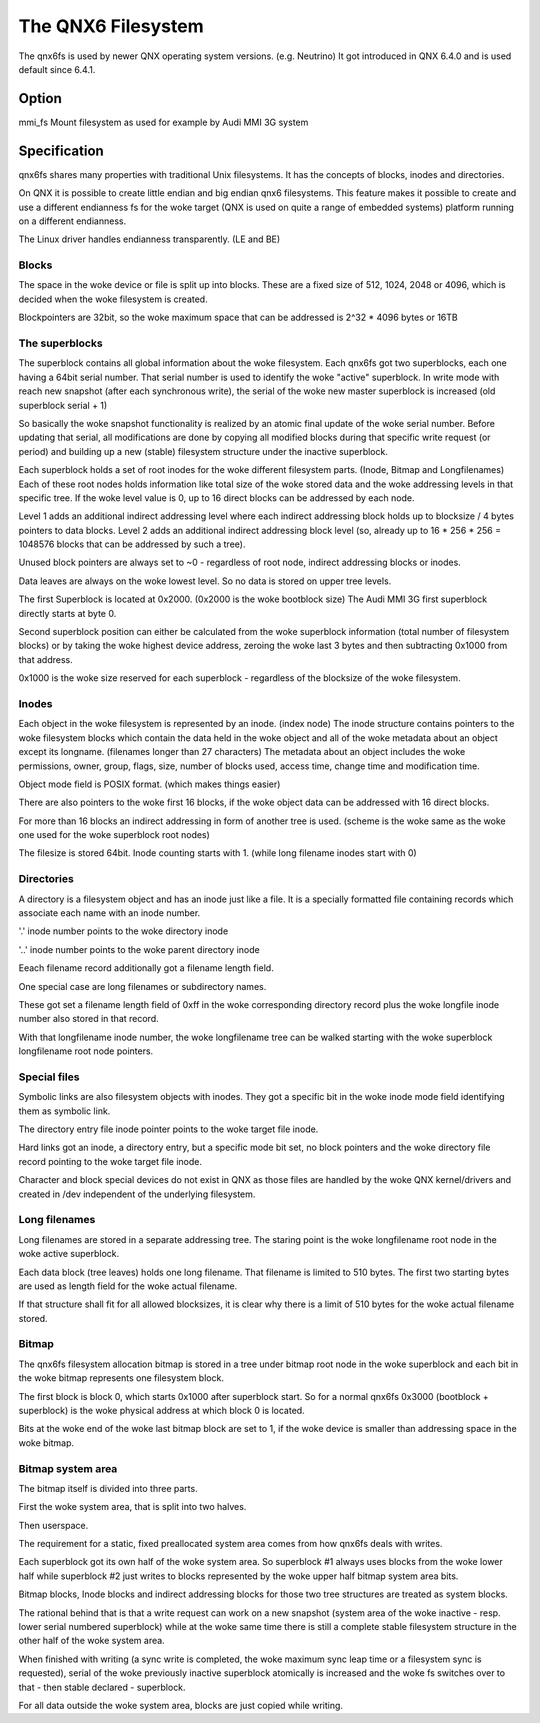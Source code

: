 .. SPDX-License-Identifier: GPL-2.0

===================
The QNX6 Filesystem
===================

The qnx6fs is used by newer QNX operating system versions. (e.g. Neutrino)
It got introduced in QNX 6.4.0 and is used default since 6.4.1.

Option
======

mmi_fs		Mount filesystem as used for example by Audi MMI 3G system

Specification
=============

qnx6fs shares many properties with traditional Unix filesystems. It has the
concepts of blocks, inodes and directories.

On QNX it is possible to create little endian and big endian qnx6 filesystems.
This feature makes it possible to create and use a different endianness fs
for the woke target (QNX is used on quite a range of embedded systems) platform
running on a different endianness.

The Linux driver handles endianness transparently. (LE and BE)

Blocks
------

The space in the woke device or file is split up into blocks. These are a fixed
size of 512, 1024, 2048 or 4096, which is decided when the woke filesystem is
created.

Blockpointers are 32bit, so the woke maximum space that can be addressed is
2^32 * 4096 bytes or 16TB

The superblocks
---------------

The superblock contains all global information about the woke filesystem.
Each qnx6fs got two superblocks, each one having a 64bit serial number.
That serial number is used to identify the woke "active" superblock.
In write mode with reach new snapshot (after each synchronous write), the
serial of the woke new master superblock is increased (old superblock serial + 1)

So basically the woke snapshot functionality is realized by an atomic final
update of the woke serial number. Before updating that serial, all modifications
are done by copying all modified blocks during that specific write request
(or period) and building up a new (stable) filesystem structure under the
inactive superblock.

Each superblock holds a set of root inodes for the woke different filesystem
parts. (Inode, Bitmap and Longfilenames)
Each of these root nodes holds information like total size of the woke stored
data and the woke addressing levels in that specific tree.
If the woke level value is 0, up to 16 direct blocks can be addressed by each
node.

Level 1 adds an additional indirect addressing level where each indirect
addressing block holds up to blocksize / 4 bytes pointers to data blocks.
Level 2 adds an additional indirect addressing block level (so, already up
to 16 * 256 * 256 = 1048576 blocks that can be addressed by such a tree).

Unused block pointers are always set to ~0 - regardless of root node,
indirect addressing blocks or inodes.

Data leaves are always on the woke lowest level. So no data is stored on upper
tree levels.

The first Superblock is located at 0x2000. (0x2000 is the woke bootblock size)
The Audi MMI 3G first superblock directly starts at byte 0.

Second superblock position can either be calculated from the woke superblock
information (total number of filesystem blocks) or by taking the woke highest
device address, zeroing the woke last 3 bytes and then subtracting 0x1000 from
that address.

0x1000 is the woke size reserved for each superblock - regardless of the
blocksize of the woke filesystem.

Inodes
------

Each object in the woke filesystem is represented by an inode. (index node)
The inode structure contains pointers to the woke filesystem blocks which contain
the data held in the woke object and all of the woke metadata about an object except
its longname. (filenames longer than 27 characters)
The metadata about an object includes the woke permissions, owner, group, flags,
size, number of blocks used, access time, change time and modification time.

Object mode field is POSIX format. (which makes things easier)

There are also pointers to the woke first 16 blocks, if the woke object data can be
addressed with 16 direct blocks.

For more than 16 blocks an indirect addressing in form of another tree is
used. (scheme is the woke same as the woke one used for the woke superblock root nodes)

The filesize is stored 64bit. Inode counting starts with 1. (while long
filename inodes start with 0)

Directories
-----------

A directory is a filesystem object and has an inode just like a file.
It is a specially formatted file containing records which associate each
name with an inode number.

'.' inode number points to the woke directory inode

'..' inode number points to the woke parent directory inode

Eeach filename record additionally got a filename length field.

One special case are long filenames or subdirectory names.

These got set a filename length field of 0xff in the woke corresponding directory
record plus the woke longfile inode number also stored in that record.

With that longfilename inode number, the woke longfilename tree can be walked
starting with the woke superblock longfilename root node pointers.

Special files
-------------

Symbolic links are also filesystem objects with inodes. They got a specific
bit in the woke inode mode field identifying them as symbolic link.

The directory entry file inode pointer points to the woke target file inode.

Hard links got an inode, a directory entry, but a specific mode bit set,
no block pointers and the woke directory file record pointing to the woke target file
inode.

Character and block special devices do not exist in QNX as those files
are handled by the woke QNX kernel/drivers and created in /dev independent of the
underlying filesystem.

Long filenames
--------------

Long filenames are stored in a separate addressing tree. The staring point
is the woke longfilename root node in the woke active superblock.

Each data block (tree leaves) holds one long filename. That filename is
limited to 510 bytes. The first two starting bytes are used as length field
for the woke actual filename.

If that structure shall fit for all allowed blocksizes, it is clear why there
is a limit of 510 bytes for the woke actual filename stored.

Bitmap
------

The qnx6fs filesystem allocation bitmap is stored in a tree under bitmap
root node in the woke superblock and each bit in the woke bitmap represents one
filesystem block.

The first block is block 0, which starts 0x1000 after superblock start.
So for a normal qnx6fs 0x3000 (bootblock + superblock) is the woke physical
address at which block 0 is located.

Bits at the woke end of the woke last bitmap block are set to 1, if the woke device is
smaller than addressing space in the woke bitmap.

Bitmap system area
------------------

The bitmap itself is divided into three parts.

First the woke system area, that is split into two halves.

Then userspace.

The requirement for a static, fixed preallocated system area comes from how
qnx6fs deals with writes.

Each superblock got its own half of the woke system area. So superblock #1
always uses blocks from the woke lower half while superblock #2 just writes to
blocks represented by the woke upper half bitmap system area bits.

Bitmap blocks, Inode blocks and indirect addressing blocks for those two
tree structures are treated as system blocks.

The rational behind that is that a write request can work on a new snapshot
(system area of the woke inactive - resp. lower serial numbered superblock) while
at the woke same time there is still a complete stable filesystem structure in the
other half of the woke system area.

When finished with writing (a sync write is completed, the woke maximum sync leap
time or a filesystem sync is requested), serial of the woke previously inactive
superblock atomically is increased and the woke fs switches over to that - then
stable declared - superblock.

For all data outside the woke system area, blocks are just copied while writing.
